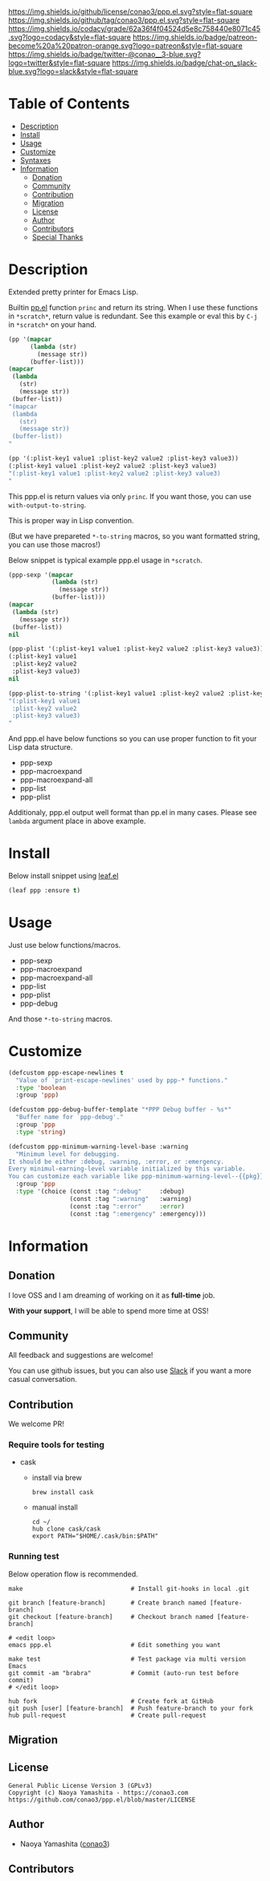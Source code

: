 #+author: conao3
#+date: <2019-12-07 Sat>

[[https://github.com/conao3/ppp.el][https://raw.githubusercontent.com/conao3/files/master/blob/headers/png/ppp.el.png]]
[[https://github.com/conao3/ppp.el/blob/master/LICENSE][https://img.shields.io/github/license/conao3/ppp.el.svg?style=flat-square]]
[[https://github.com/conao3/ppp.el/releases][https://img.shields.io/github/tag/conao3/ppp.el.svg?style=flat-square]]
[[https://github.com/conao3/ppp.el/actions][https://github.com/conao3/ppp.el/workflows/Main%20workflow/badge.svg]]
[[https://app.codacy.com/project/conao3/ppp.el/dashboard][https://img.shields.io/codacy/grade/62a36f4f04524d5e8c758440e8071c45.svg?logo=codacy&style=flat-square]]
[[https://twitter.com/conao_3][https://img.shields.io/badge/patreon-become%20a%20patron-orange.svg?logo=patreon&style=flat-square]]
[[https://twitter.com/conao_3][https://img.shields.io/badge/twitter-@conao__3-blue.svg?logo=twitter&style=flat-square]]
[[https://conao3-support.slack.com/join/shared_invite/enQtNjUzMDMxODcyMjE1LWUwMjhiNTU3Yjk3ODIwNzAxMTgwOTkxNmJiN2M4OTZkMWY0NjI4ZTg4MTVlNzcwNDY2ZjVjYmRiZmJjZDU4MDE][https://img.shields.io/badge/chat-on_slack-blue.svg?logo=slack&style=flat-square]]

* Table of Contents
- [[#description][Description]]
- [[#install][Install]]
- [[#usage][Usage]]
- [[#customize][Customize]]
- [[#syntaxes][Syntaxes]]
- [[#information][Information]]
  - [[#donation][Donation]]
  - [[#community][Community]]
  - [[#contribution][Contribution]]
  - [[#migration][Migration]]
  - [[#license][License]]
  - [[#author][Author]]
  - [[#contributors][Contributors]]
  - [[#special-thanks][Special Thanks]]

* Description
Extended pretty printer for Emacs Lisp.

Builtin [[https://github.com/emacs-mirror/emacs/blob/master/lisp/emacs-lisp/pp.el][pp.el]] function ~princ~ and return its string.
When I use these functions in ~*scratch*~, return value is redundant.
See this example or eval this by ~C-j~ in ~*scratch*~ on your hand.

#+begin_src emacs-lisp
  (pp '(mapcar
        (lambda (str)
          (message str))
        (buffer-list)))
  (mapcar
   (lambda
     (str)
     (message str))
   (buffer-list))
  "(mapcar
   (lambda
     (str)
     (message str))
   (buffer-list))
  "

  (pp '(:plist-key1 value1 :plist-key2 value2 :plist-key3 value3))
  (:plist-key1 value1 :plist-key2 value2 :plist-key3 value3)
  "(:plist-key1 value1 :plist-key2 value2 :plist-key3 value3)
  "
#+end_src

This ppp.el is return values via only ~princ~.
If you want those, you can use ~with-output-to-string~.

This is proper way in Lisp convention.

(But we have prepareted ~*-to-string~ macros,
so you want formatted string, you can use those macros!)

Below snippet is typical example ppp.el usage in ~*scratch~.

#+begin_src emacs-lisp
  (ppp-sexp '(mapcar
              (lambda (str)
                (message str))
              (buffer-list)))
  (mapcar
   (lambda (str)
     (message str))
   (buffer-list))
  nil

  (ppp-plist '(:plist-key1 value1 :plist-key2 value2 :plist-key3 value3))
  (:plist-key1 value1
   :plist-key2 value2
   :plist-key3 value3)
  nil

  (ppp-plist-to-string '(:plist-key1 value1 :plist-key2 value2 :plist-key3 value3))
  "(:plist-key1 value1
   :plist-key2 value2
   :plist-key3 value3)
  "
#+end_src

And ppp.el have below functions so you can use proper function to fit your Lisp data structure.
- ppp-sexp
- ppp-macroexpand
- ppp-macroexpand-all
- ppp-list
- ppp-plist

Additionaly, ppp.el output well format than pp.el in many cases.
Please see ~lambda~ argument place in above example.

* Install
Below install snippet using [[https://github.com/conao3/leaf.el][leaf.el]]

#+begin_src emacs-lisp
  (leaf ppp :ensure t)
#+end_src

* Usage
Just use below functions/macros.
- ppp-sexp
- ppp-macroexpand
- ppp-macroexpand-all
- ppp-list
- ppp-plist
- ppp-debug

And those ~*-to-string~ macros.

* Customize
#+begin_src emacs-lisp
  (defcustom ppp-escape-newlines t
    "Value of `print-escape-newlines' used by ppp-* functions."
    :type 'boolean
    :group 'ppp)

  (defcustom ppp-debug-buffer-template "*PPP Debug buffer - %s*"
    "Buffer name for `ppp-debug'."
    :group 'ppp
    :type 'string)

  (defcustom ppp-minimum-warning-level-base :warning
    "Minimum level for debugging.
  It should be either :debug, :warning, :error, or :emergency.
  Every minimul-earning-level variable initialized by this variable.
  You can customize each variable like ppp-minimum-warning-level--{{pkg}}."
    :group 'ppp
    :type '(choice (const :tag ":debug"     :debug)
                   (const :tag ":warning"   :warning)
                   (const :tag ":error"     :error)
                   (const :tag ":emergency" :emergency)))
#+end_src

* Information
** Donation
I love OSS and I am dreaming of working on it as *full-time* job.

*With your support*, I will be able to spend more time at OSS!

[[https://www.patreon.com/conao3][https://c5.patreon.com/external/logo/become_a_patron_button.png]]

** Community
All feedback and suggestions are welcome!

You can use github issues, but you can also use [[https://conao3-support.slack.com/join/shared_invite/enQtNjUzMDMxODcyMjE1LWUwMjhiNTU3Yjk3ODIwNzAxMTgwOTkxNmJiN2M4OTZkMWY0NjI4ZTg4MTVlNzcwNDY2ZjVjYmRiZmJjZDU4MDE][Slack]]
if you want a more casual conversation.

** Contribution
We welcome PR!

*** Require tools for testing
- cask
  - install via brew
    #+begin_src shell
      brew install cask
    #+end_src

  - manual install
    #+begin_src shell
      cd ~/
      hub clone cask/cask
      export PATH="$HOME/.cask/bin:$PATH"
    #+end_src

*** Running test
Below operation flow is recommended.
#+begin_src shell
  make                              # Install git-hooks in local .git

  git branch [feature-branch]       # Create branch named [feature-branch]
  git checkout [feature-branch]     # Checkout branch named [feature-branch]

  # <edit loop>
  emacs ppp.el                      # Edit something you want

  make test                         # Test package via multi version Emacs
  git commit -am "brabra"           # Commit (auto-run test before commit)
  # </edit loop>

  hub fork                          # Create fork at GitHub
  git push [user] [feature-branch]  # Push feature-branch to your fork
  hub pull-request                  # Create pull-request
#+end_src

** Migration

** License
#+begin_example
  General Public License Version 3 (GPLv3)
  Copyright (c) Naoya Yamashita - https://conao3.com
  https://github.com/conao3/ppp.el/blob/master/LICENSE
#+end_example

** Author
- Naoya Yamashita ([[https://github.com/conao3][conao3]])

** Contributors
